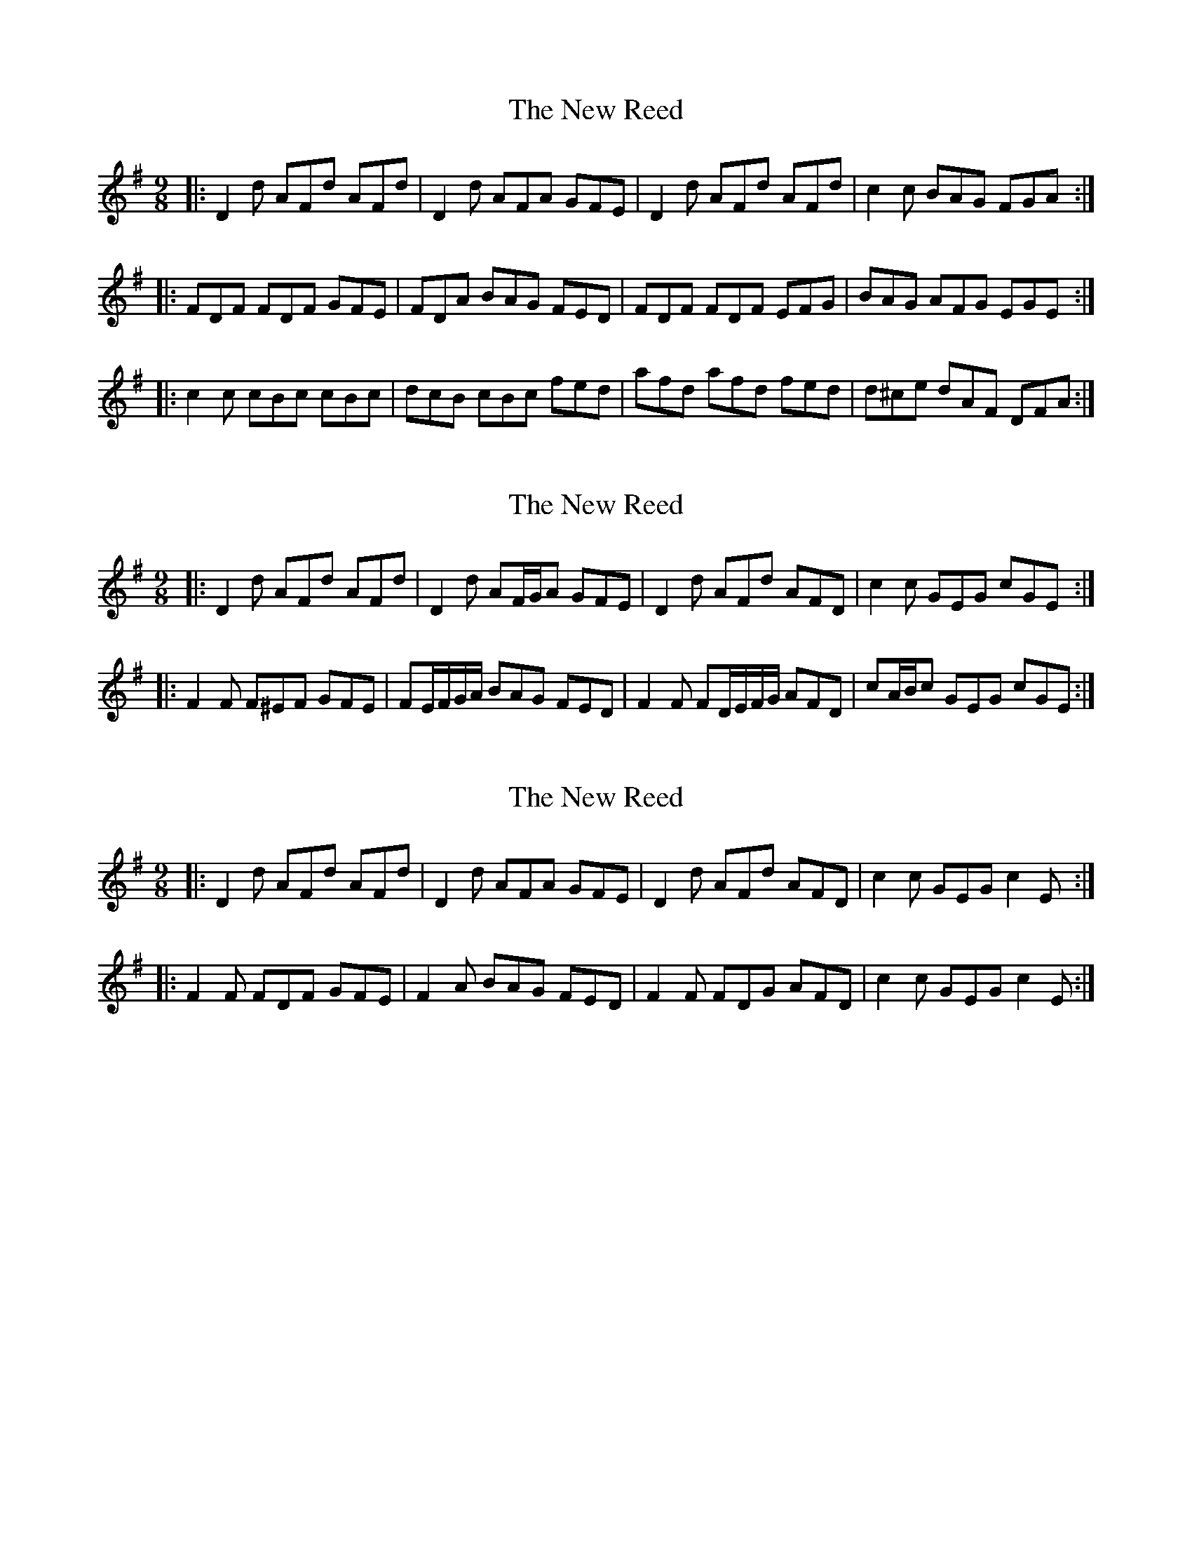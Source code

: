 X: 1
T: New Reed, The
Z: Squeegee
S: https://thesession.org/tunes/2975#setting2975
R: slip jig
M: 9/8
L: 1/8
K: Dmix
|:D2d AFd AFd | D2d AFA GFE | D2d AFd AFd | c2c BAG FGA :|
|: FDF FDF GFE | FDA BAG FED | FDF FDF EFG | BAG AFG EGE :|
|: c2c cBc cBc | dcB cBc fed | afd afd fed | d^ce dAF DFA :|
X: 2
T: New Reed, The
Z: ceolachan
S: https://thesession.org/tunes/2975#setting22376
R: slip jig
M: 9/8
L: 1/8
K: Dmix
|: D2 d AFd AFd | D2 d AF/G/A GFE |\
D2 d AFd AFD | c2 c GEG cGE :|
|: F2 F F^EF GFE | FE/F/G/A/ BAG FED |\
F2 F FD/E/F/G/ AFD | cA/B/c GEG cGE :|
X: 3
T: New Reed, The
Z: ceolachan
S: https://thesession.org/tunes/2975#setting22377
R: slip jig
M: 9/8
L: 1/8
K: Dmix
|: D2 d AFd AFd | D2 d AFA GFE |\
D2 d AFd AFD | c2 c GEG c2 E :|
|: F2 F FDF GFE | F2 A BAG FED |\
F2 F FDG AFD | c2 c GEG c2 E :|
